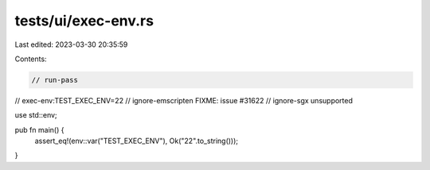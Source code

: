tests/ui/exec-env.rs
====================

Last edited: 2023-03-30 20:35:59

Contents:

.. code-block:: rs

    // run-pass
// exec-env:TEST_EXEC_ENV=22
// ignore-emscripten FIXME: issue #31622
// ignore-sgx unsupported

use std::env;

pub fn main() {
    assert_eq!(env::var("TEST_EXEC_ENV"), Ok("22".to_string()));
}


